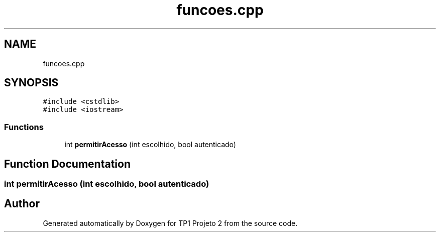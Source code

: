 .TH "funcoes.cpp" 3 "Mon Jun 19 2017" "TP1 Projeto 2" \" -*- nroff -*-
.ad l
.nh
.SH NAME
funcoes.cpp
.SH SYNOPSIS
.br
.PP
\fC#include <cstdlib>\fP
.br
\fC#include <iostream>\fP
.br

.SS "Functions"

.in +1c
.ti -1c
.RI "int \fBpermitirAcesso\fP (int escolhido, bool autenticado)"
.br
.in -1c
.SH "Function Documentation"
.PP 
.SS "int permitirAcesso (int escolhido, bool autenticado)"

.SH "Author"
.PP 
Generated automatically by Doxygen for TP1 Projeto 2 from the source code\&.
